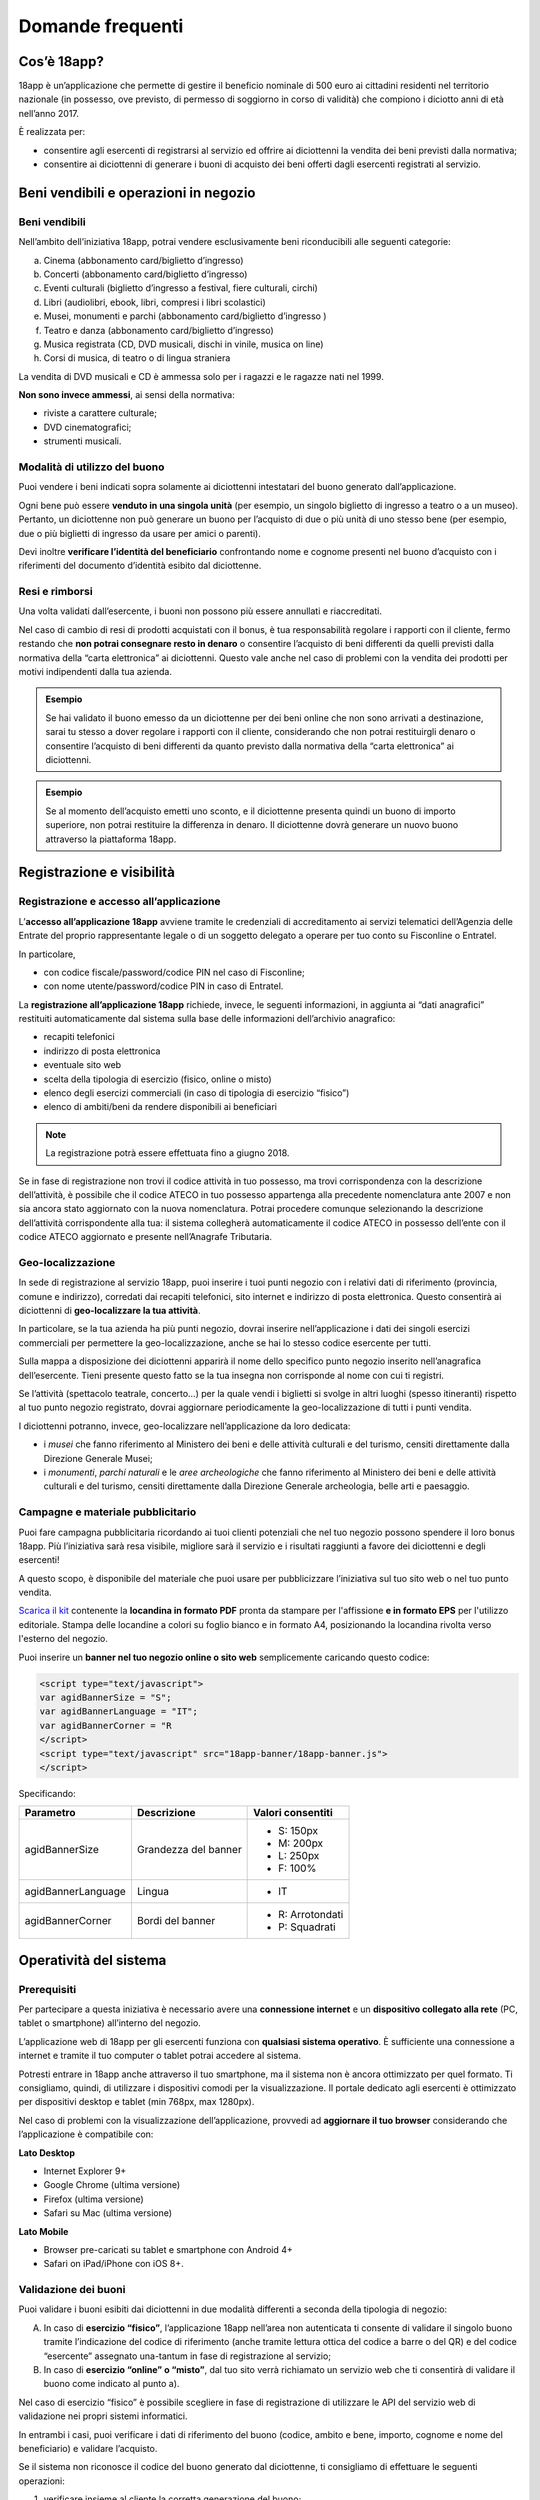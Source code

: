 #################
Domande frequenti
#################


Cos’è 18app?
============

18app è un’applicazione che permette di gestire il beneficio nominale di 500 euro ai cittadini residenti nel territorio nazionale (in possesso, ove previsto, di permesso di soggiorno in corso di validità) che compiono i diciotto anni di età nell’anno 2017.

È realizzata per:

-  consentire agli esercenti di registrarsi al servizio ed offrire ai diciottenni la vendita dei beni previsti dalla normativa;

-  consentire ai diciottenni di generare i buoni di acquisto dei beni offerti dagli esercenti registrati al servizio.

Beni vendibili e operazioni in negozio
======================================

Beni vendibili
--------------

Nell’ambito dell’iniziativa 18app, potrai vendere esclusivamente beni riconducibili alle seguenti categorie:

a. Cinema (abbonamento card/biglietto d’ingresso)

b. Concerti (abbonamento card/biglietto d’ingresso)

c. Eventi culturali (biglietto d’ingresso a festival, fiere culturali, circhi)

d. Libri (audiolibri, ebook, libri, compresi i libri scolastici)

e. Musei, monumenti e parchi (abbonamento card/biglietto d’ingresso )

f. Teatro e danza (abbonamento card/biglietto d’ingresso)

g. Musica registrata (CD, DVD musicali, dischi in vinile, musica on line)

h. Corsi di musica, di teatro o di lingua straniera

La vendita di DVD musicali e CD è ammessa solo per i ragazzi e le ragazze nati nel 1999.

**Non sono invece ammessi**, ai sensi della normativa:

-  riviste a carattere culturale;

-  DVD cinematografici;

-  strumenti musicali.

Modalità di utilizzo del buono
------------------------------

Puoi vendere i beni indicati sopra solamente ai diciottenni intestatari del buono generato dall’applicazione.

Ogni bene può essere **venduto in una singola unità** (per esempio, un singolo biglietto di ingresso a teatro o a un museo). Pertanto, un diciottenne non può generare un buono per l’acquisto di due o più unità di uno stesso bene (per esempio, due o più biglietti di ingresso da usare per amici o parenti).

Devi inoltre **verificare l’identità del beneficiario** confrontando nome e cognome presenti nel buono d’acquisto con i riferimenti del documento d’identità esibito dal diciottenne.

Resi e rimborsi
---------------

Una volta validati dall’esercente, i buoni non possono più essere annullati e riaccreditati.

Nel caso di cambio di resi di prodotti acquistati con il bonus, è tua responsabilità regolare i rapporti con il cliente, fermo restando che **non potrai consegnare resto in denaro** o consentire l’acquisto di beni differenti da quelli previsti dalla normativa della “carta elettronica” ai diciottenni. Questo vale anche nel caso di problemi con la vendita dei prodotti per motivi indipendenti dalla tua azienda.

.. admonition:: Esempio

   Se hai validato il buono emesso da un diciottenne per dei beni online che non sono arrivati a destinazione, sarai tu stesso a dover regolare i rapporti con il cliente, considerando che non potrai restituirgli denaro o consentire l’acquisto di beni differenti da quanto previsto dalla normativa della “carta elettronica” ai diciottenni.

.. admonition:: Esempio
   
   Se al momento dell’acquisto emetti uno sconto, e il diciottenne presenta quindi un buono di importo superiore, non potrai restituire la differenza in denaro. Il diciottenne dovrà generare un nuovo buono attraverso la piattaforma 18app.

Registrazione e visibilità
==========================

Registrazione e accesso all’applicazione
----------------------------------------

L’\ **accesso all’applicazione 18app** avviene tramite le credenziali di accreditamento ai servizi telematici dell’Agenzia delle Entrate del proprio rappresentante legale o di un soggetto delegato a operare per tuo conto su Fisconline o Entratel.

In particolare,

-  con codice fiscale/password/codice PIN nel caso di Fisconline;

-  con nome utente/password/codice PIN in caso di Entratel.

La **registrazione all’applicazione 18app** richiede, invece, le seguenti informazioni, in aggiunta ai “dati anagrafici” restituiti automaticamente dal sistema sulla base delle informazioni dell’archivio anagrafico:

-  recapiti telefonici

-  indirizzo di posta elettronica

-  eventuale sito web

-  scelta della tipologia di esercizio (fisico, online o misto)

-  elenco degli esercizi commerciali (in caso di tipologia di esercizio “fisico”)

-  elenco di ambiti/beni da rendere disponibili ai beneficiari

.. note::
        La registrazione potrà essere effettuata fino a giugno 2018.

Se in fase di registrazione non trovi il codice attività in tuo possesso, ma trovi corrispondenza con la descrizione dell’attività, è possibile che il codice ATECO in tuo possesso appartenga alla precedente nomenclatura ante 2007 e non sia ancora stato aggiornato con la nuova nomenclatura. Potrai procedere comunque selezionando la descrizione dell’attività corrispondente alla tua: il sistema collegherà automaticamente il codice ATECO in possesso dell’ente con il codice ATECO aggiornato e presente nell’Anagrafe Tributaria.

Geo-localizzazione
------------------

In sede di registrazione al servizio 18app, puoi inserire i tuoi punti negozio con i relativi dati di riferimento (provincia, comune e indirizzo), corredati dai recapiti telefonici, sito internet e indirizzo di posta elettronica. Questo consentirà ai diciottenni di **geo-localizzare la tua attività**.

In particolare, se la tua azienda ha più punti negozio, dovrai inserire nell’applicazione i dati dei singoli esercizi commerciali per permettere la geo-localizzazione, anche se hai lo stesso codice esercente per tutti.

Sulla mappa a disposizione dei diciottenni apparirà il nome dello specifico punto negozio inserito nell’anagrafica dell’esercente. Tieni presente questo fatto se la tua insegna non corrisponde al nome con cui ti registri.

Se l’attività (spettacolo teatrale, concerto…) per la quale vendi i biglietti si svolge in altri luoghi (spesso itineranti) rispetto al tuo punto negozio registrato, dovrai aggiornare periodicamente la geo-localizzazione di tutti i punti vendita.

I diciottenni potranno, invece, geo-localizzare nell’applicazione da loro dedicata:

-  i *musei* che fanno riferimento al Ministero dei beni e delle attività culturali e del turismo, censiti direttamente dalla Direzione Generale Musei;

-  i *monumenti*, *parchi naturali* e le *aree archeologiche* che fanno riferimento al Ministero dei beni e delle attività culturali e del turismo, censiti direttamente dalla Direzione Generale archeologia, belle arti e paesaggio.

Campagne e materiale pubblicitario
----------------------------------

Puoi fare campagna pubblicitaria ricordando ai tuoi clienti potenziali che nel tuo negozio possono spendere il loro bonus 18app. Più l’iniziativa sarà resa visibile, migliore sarà il servizio e i risultati raggiunti a favore dei diciottenni e degli esercenti!

A questo scopo, è disponibile del materiale che puoi usare per pubblicizzare l’iniziativa sul tuo sito web o nel tuo punto vendita.

`Scarica il kit <https://www.18app.italia.it/kitesercente/kitesercente.zip>`__ contenente la **locandina in formato PDF** pronta da stampare per l'affissione **e in formato EPS** per l'utilizzo editoriale. Stampa delle locandine a colori su foglio bianco e in formato A4, posizionando la locandina rivolta verso l'esterno del negozio.

Puoi inserire un **banner nel tuo negozio online o sito web** semplicemente caricando questo codice:

.. code-block:: xml

   <script type="text/javascript">
   var agidBannerSize = "S";
   var agidBannerLanguage = "IT";
   var agidBannerCorner = "R
   </script>
   <script type="text/javascript" src="18app-banner/18app-banner.js">
   </script>

Specificando:

+--------------------+----------------------+-----------------------+
| **Parametro**      | **Descrizione**      | **Valori consentiti** |
+====================+======================+=======================+
| agidBannerSize     | Grandezza del banner | -  S: 150px           |
|                    |                      |                       |
|                    |                      | -  M: 200px           |
|                    |                      |                       |
|                    |                      | -  L: 250px           |
|                    |                      |                       |
|                    |                      | -  F: 100%            |
+--------------------+----------------------+-----------------------+
| agidBannerLanguage | Lingua               | -  IT                 |
+--------------------+----------------------+-----------------------+
| agidBannerCorner   | Bordi del banner     | -  R: Arrotondati     |
|                    |                      |                       |
|                    |                      | -  P: Squadrati       |
+--------------------+----------------------+-----------------------+

Operatività del sistema
=======================

Prerequisiti
------------

Per partecipare a questa iniziativa è necessario avere una **connessione internet** e un **dispositivo collegato alla rete** (PC, tablet o smartphone) all’interno del negozio.

L’applicazione web di 18app per gli esercenti funziona con **qualsiasi sistema operativo**. È sufficiente una connessione a internet e tramite il tuo computer o tablet potrai accedere al sistema.

Potresti entrare in 18app anche attraverso il tuo smartphone, ma il sistema non è ancora ottimizzato per quel formato. Ti consigliamo, quindi, di utilizzare i dispositivi comodi per la visualizzazione. Il portale dedicato agli esercenti è ottimizzato per dispositivi desktop e tablet (min 768px, max 1280px).

Nel caso di problemi con la visualizzazione dell’applicazione, provvedi ad **aggiornare il tuo browser** considerando che l’applicazione è compatibile con:

**Lato Desktop**

-  Internet Explorer 9+

-  Google Chrome (ultima versione)

-  Firefox (ultima versione)

-  Safari su Mac (ultima versione)

**Lato Mobile**

-  Browser pre-caricati su tablet e smartphone con Android 4+

-  Safari on iPad/iPhone con iOS 8+.

Validazione dei buoni
---------------------

Puoi validare i buoni esibiti dai diciottenni in due modalità differenti a seconda della tipologia di negozio:

A. In caso di **esercizio “fisico”**, l’applicazione 18app nell’area non autenticata ti consente di validare il singolo buono tramite l’indicazione del codice di riferimento (anche tramite lettura ottica del codice a barre o del QR) e del codice “esercente” assegnato una-tantum in fase di registrazione al servizio;

B. In caso di **esercizio “online” o “misto”**, dal tuo sito verrà richiamato un servizio web che ti consentirà di validare il buono come indicato al punto a).

Nel caso di esercizio “fisico” è possibile scegliere in fase di registrazione di utilizzare le API del servizio web di validazione nei propri sistemi informatici.

In entrambi i casi, puoi verificare i dati di riferimento del buono (codice, ambito e bene, importo, cognome e nome del beneficiario) e validare l’acquisto.

Se il sistema non riconosce il codice del buono generato dal diciottenne, ti consigliamo di effettuare le seguenti operazioni:

1. verificare insieme al cliente la corretta generazione del buono;

2. eventualmente, chiedere al diciottenne di annullare il buono e di generarne uno nuovo.

I buoni devono essere **validati contestualmente all’acquisto** per evitare comportamenti scorretti nel loro utilizzo. Se il sistema non risponde o risulta bloccato, il diciottenne dovrà pagare il bene da acquistare. In nessun caso è possibile inserire i dati del buono in un momento successivo.

Fatturazione
============

Emettere la fattura
-------------------

Per il pagamento dei buoni autorizzati, devi **emettere fattura elettronica utilizzando il Sistema di Interscambio**, secondo il tracciato stabilito per la fatturazione elettronica verso la pubblica amministrazione (“Schema del file xml FatturaPA - versione 1.1” reperibile nel sito www.fatturapa.gov.it, sezione Norme e regole, Documentazione FatturaPA).

Puoi aderire all’iniziativa anche se non hai mai emesso fatture elettroniche prima. La fattura dovrà essere inviata direttamente o tramite un intermediario secondo le modalità riportate nel seguente link: `http://www.fatturapa.gov.it/export/fatturazione/it/c-13.htm#PEC <http://www.fatturapa.gov.it/export/fatturazione/it/c-13.htm#PEC>`__.

Per utilizzare la piattaforma FatturaPA ai fini dell’invio della fattura elettronica, devi svolgere le operazioni riportate nel seguente link: `http://www.fatturapa.gov.it/export/fatturazione/it/c-1.htm <http://www.fatturapa.gov.it/export/fatturazione/it/c-1.htm>`__.

I campi da valorizzare sono riportati nel documento “fatturaelettronica.pdf”, in corso di definizione.

L’applicazione 18app fornirà una lista dei buoni autorizzati (con l’evidenza del codice di riferimento) che potranno essere oggetto di fatturazione.

La fatturazione elettronica può essere effettuata in qualsiasi momento: non esistono, infatti, particolari scadenze.

.. admonition:: Esempio

   La fatturazione di abbonamenti e carnet di biglietti non deve necessariamente avvenire nel momento in cui i clienti esauriscono i loro ingressi.

Gli esercenti possono emettere una fattura cumulativa che consenta il rimborso di più buoni contemporaneamente, se lo desiderano.

Vendite tramite intermediari
~~~~~~~~~~~~~~~~~~~~~~~~~~~~

Nel caso in cui l’esercente effettui vendite tramite intermediari (TicketOne, Viagogo, …), è l’intermediario che deve registrarsi in 18app e quindi provvedere all’accettazione del buono di spesa. Di conseguenza, l’intermediario provvederà alla relativa fatturazione fuori dal campo di applicazione dell’IVA per regolare la sola movimentazione finanziaria. I rapporti tra l’intermediario e il soggetto intermediato non subiscono modifiche sotto il profilo amministrativo/contabile/fiscale.

Elementi essenziali da indicare nella fattura
~~~~~~~~~~~~~~~~~~~~~~~~~~~~~~~~~~~~~~~~~~~~~

Oltre ai dati previsti dalla normativa vigente, è necessario indicare:

1. ID del soggetto convenzionato e registrato su 18app;

2. Ogni singolo codice del buono, accettato e oggetto di fatturazione con relativo importo;

3. Codice IBAN di un conto corrente intestato all’esercente stesso sul quale ricevere il pagamento.

.. warning::
        Ti consigliamo di verificare attentamente il “Codice Ufficio” prima dell’invio della fattura nel Sistema di Interscambio e di inserire nella fattura un numero di telefono e un indirizzo e-mail ai quali poter essere contattato per la risoluzione di eventuali problemi.

Nel caso di problemi con la predisposizione di fatture elettroniche, puoi contattare CONSAP ai seguenti recapiti dedicati all’iniziativa:

-  telefono: 06-85796338

-  email: `18app@consap.it <mailto:18app@consap.it>`__

Controllare lo stato della fattura
----------------------------------

È stata predisposta una web app all’indirizzo internet `http://18app.consap.it <http://18app.consap.it>`__ attraverso la quale sarà possibile verificare lo stato di avanzamento della fattura. Sono previsti tre stati:

-  **Accettata**: fattura correttamente importata nel sistema, già liquidata o prossima alla liquidazione;

-  **In elaborazione**: fattura pervenuta e in fase di controllo;

-  **Rifiutata**: fattura scartata a causa di uno o più errori bloccanti. In questo caso sarà possibile consultare l’elenco degli errori riscontrati. La fattura, previa correzione, dovrà essere riemessa.

Nel caso in cui la fattura non venga accettata dal Sistema di Interscambio, riceverai un messaggio di rifiuto nel quale sarà indicata la motivazione. Questo ti permetterà di procedere alle necessarie modifiche/integrazioni e di riemettere una fattura corretta.

Pagamenti 
----------

ll pagamento della fattura avviene tramite bonifico bancario sul conto corrente corrispondente all’IBAN indicato nella fattura.

.. warning::
       È importante verificare sempre con estrema attenzione il corretto inserimento del codice IBAN nonché di controllare, soprattutto in caso di fusioni bancarie, che non siano intervenute eventuali variazioni o aggiornamenti che potrebbero causare storni e/o ritardi nelle liquidazioni.

A pagamento effettuato, verrà inviata una notifica di avvenuto accredito all’indirizzo e-mail indicato nella sezione “Contatti” all’interno della fattura elettronica.

Aspetti fiscali
---------------

La **fattura emessa nell’ambito di 18app non produce reddito** e non rientra nel volume d’affari. Pertanto, non dà luogo a imposte da versare. Tali effetti continueranno a essere prodotti dal documento fiscale (biglietto, scontrino, ricevuta) emesso dall’esercente con i consueti tempi e modalità.

L’emissione della fattura **non genera ricavo in capo all’esercente**. Genera solo un credito nei confronti della pubblica amministrazione e attiene esclusivamente al profilo finanziario. Il ricavo è generato dall’operazione posta in essere con il cliente, documentata dal biglietto, scontrino o ricevuta emessi dall’esercente secondo le consuete modalità e tempistiche.

In particolare, questo **non genera doppia fatturazione** al momento della presentazione del buono alla cassa nel caso in cui, per esempio, tu debba generare un biglietto o uno scontrino per permettere l’accesso a uno spettacolo (teatrale, cinematografico, …).

La fattura emessa nei confronti della PA **non è imponibile ai fini IVA**. È emessa per regolare la movimentazione finanziaria e quindi per un’operazione al di fuori del campo di applicazione dell’IVA, ai sensi dell’art. 2, terzo comma, del DPR 633/72.

La fattura, pur se diretta a documentare un’operazione esclusa da IVA, in quanto (fra l’altro) caratterizzata da numerazione progressiva apposta in continuità rispetto alle fatture precedenti e successive, **deve essere registrata contabilmente**; rimane ovviamente ferma la sua irrilevanza agli effetti delle imposte sui redditi e del volume d’affari.

I tuoi adempimenti fiscali continuano a essere gli stessi.

I beni venduti nell’ambito di questa iniziativa concorrono regolarmente alla formazione del reddito imponibile. Non è previsto un tetto massimo per la fatturazione sui singoli beni venduti.

Possibili errori e soluzioni
----------------------------

Nel caso si verificasse una discrepanza tra quanto ti hanno rimborsato e quanto hai invece fatturato elettronicamente, tieni presente che la fattura può essere pagata esclusivamente per l’intero importo fatturato.

Nel caso di discrepanza tra il valore del bonus che visualizzi online e le fatture che hai emesso, tieni presente che queste ultime devono riportare il valore dei singoli buoni accettati e da fatturare, come risulta dall’applicazione 18app.

Se non ricevi il rimborso dopo aver generato e inviato le fatture elettroniche, contatta CONSAP ai seguenti recapiti dedicati all’iniziativa:

-  telefono: 06-85796338

-  email: `18app@consap.it <mailto:18app@consap.it>`__

Problemi tecnici
================

Per problemi tecnici con l’applicazione 18app, puoi contattare il numero verde del MIBACT **800.991.199** attivo da lunedì a venerdì, esclusi festivi, dalle ore 09.00 alle 17.30.

